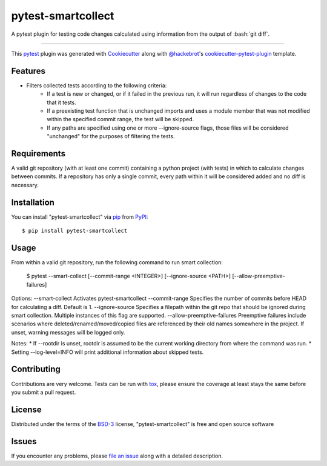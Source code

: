 ===================
pytest-smartcollect
===================

.. image:: https://img.shields.io/pypi/v/pytest-smartcollect.svg
    :target: https://pypi.org/project/pytest-smartcollect
    :alt: PyPI version

.. image:: https://img.shields.io/pypi/pyversions/pytest-smartcollect.svg
    :target: https://pypi.org/project/pytest-smartcollect
    :alt: Python versions

.. image:: https://travis-ci.org/vardaofthevalier/pytest-smartcollect.svg?branch=master
    :target: https://travis-ci.org/vardaofthevalier/pytest-smartcollect
    :alt: See Build Status on Travis CI

.. image:: https://ci.appveyor.com/api/projects/status/github/vardaofthevalier/pytest-smartcollect?branch=master
    :target: https://ci.appveyor.com/project/vardaofthevalier/pytest-smartcollect/branch/master
    :alt: See Build Status on AppVeyor

A pytest plugin for testing code changes calculated using information from the output of :bash:`git diff`.

----

This `pytest`_ plugin was generated with `Cookiecutter`_ along with `@hackebrot`_'s `cookiecutter-pytest-plugin`_ template.


Features
--------

* Filters collected tests according to the following criteria:
    * If a test is new or changed, or if it failed in the previous run, it will run regardless of changes to the code that it tests.
    * If a preexisting test function that is unchanged imports and uses a module member that was not modified within the specified commit range, the test will be skipped.
    * If any paths are specified using one or more --ignore-source flags, those files will be considered "unchanged" for the purposes of filtering the tests.


Requirements
------------

A valid git repository (with at least one commit) containing a python project (with tests) in which to calculate changes between commits.  If a repository has only a single commit, every path within it will be considered added and no diff is necessary.


Installation
------------

You can install "pytest-smartcollect" via `pip`_ from `PyPI`_::

    $ pip install pytest-smartcollect


Usage
-----

From within a valid git repository, run the following command to run smart collection:

    $ pytest --smart-collect [--commit-range <INTEGER>] [--ignore-source <PATH>] [--allow-preemptive-failures]

Options:
--smart-collect  Activates pytest-smartcollect
--commit-range  Specifies the number of commits before HEAD for calculating a diff.  Default is 1.
--ignore-source  Specifies a filepath within the git repo that should be ignored during smart collection.  Multiple instances of this flag are supported.
--allow-preemptive-failures  Preemptive failures include scenarios where deleted/renamed/moved/copied files are referenced by their old names somewhere in the project.  If unset, warning messages will be logged only.

Notes:
* If --rootdir is unset, rootdir is assumed to be the current working directory from where the command was run.
* Setting --log-level=INFO will print additional information about skipped tests.

Contributing
------------
Contributions are very welcome. Tests can be run with `tox`_, please ensure
the coverage at least stays the same before you submit a pull request.

License
-------

Distributed under the terms of the `BSD-3`_ license, "pytest-smartcollect" is free and open source software


Issues
------

If you encounter any problems, please `file an issue`_ along with a detailed description.

.. _`Cookiecutter`: https://github.com/audreyr/cookiecutter
.. _`@hackebrot`: https://github.com/hackebrot
.. _`MIT`: http://opensource.org/licenses/MIT
.. _`BSD-3`: http://opensource.org/licenses/BSD-3-Clause
.. _`GNU GPL v3.0`: http://www.gnu.org/licenses/gpl-3.0.txt
.. _`Apache Software License 2.0`: http://www.apache.org/licenses/LICENSE-2.0
.. _`cookiecutter-pytest-plugin`: https://github.com/pytest-dev/cookiecutter-pytest-plugin
.. _`file an issue`: https://github.com/vardaofthevalier/pytest-smartcollect/issues
.. _`pytest`: https://github.com/pytest-dev/pytest
.. _`tox`: https://tox.readthedocs.io/en/latest/
.. _`pip`: https://pypi.org/project/pip/
.. _`PyPI`: https://pypi.org/project

